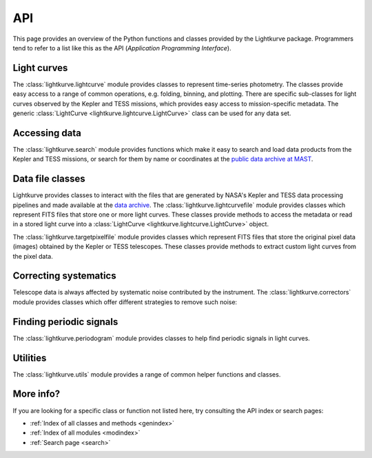 .. _api:

API
===

This page provides an overview of the Python functions and classes provided by the Lightkurve package. Programmers tend to refer to a list like this as the API (*Application Programming Interface*).


Light curves
------------

The :class:`lightkurve.lightcurve` module provides classes to represent time-series photometry. The classes provide easy access to a range of common operations, e.g. folding, binning, and plotting.
There are specific sub-classes for light curves observed by the Kepler and TESS missions, which provides easy access to mission-specific metadata.
The generic :class:`LightCurve <lightkurve.lightcurve.LightCurve>` class can be used for any data set.

.. automodsumm:: lightkurve.lightcurve


Accessing data
--------------

The :class:`lightkurve.search` module provides functions which make it easy to search and load data products from the Kepler and TESS missions, or search for them by name or coordinates at the `public data archive at MAST <https://archive.stsci.edu/>`_.

.. automodsumm:: lightkurve.search


Data file classes
-----------------

Lightkurve provides classes to interact with the files that are generated by NASA's Kepler and TESS data processing pipelines and made available at the `data archive <https://archive.stsci.edu/>`_.
The :class:`lightkurve.lightcurvefile` module provides classes which represent FITS files that store one or more light curves.
These classes provide methods to access the metadata or read in a stored light curve into a :class:`LightCurve <lightkurve.lightcurve.LightCurve>` object.

.. automodsumm:: lightkurve.lightcurvefile


The :class:`lightkurve.targetpixelfile` module provides classes which represent FITS files that store the original pixel data (images) obtained by the Kepler or TESS telescopes.
These classes provide methods to extract custom light curves from the pixel data.

.. automodsumm:: lightkurve.targetpixelfile


Correcting systematics
----------------------

Telescope data is always affected by systematic noise contributed by the instrument. The :class:`lightkurve.correctors` module provides classes which offer different strategies to remove such noise:

.. automodsumm:: lightkurve.correctors


Finding periodic signals
------------------------

The :class:`lightkurve.periodogram` module provides classes to help find periodic signals in light curves.

.. automodsumm:: lightkurve.periodogram


Utilities
---------

The :class:`lightkurve.utils` module provides a range of common helper functions and classes.

.. automodsumm:: lightkurve.utils


More info?
----------

If you are looking for a specific class or function not listed here, try consulting the API index or search pages:

* :ref:`Index of all classes and methods <genindex>`
* :ref:`Index of all modules <modindex>`
* :ref:`Search page <search>`